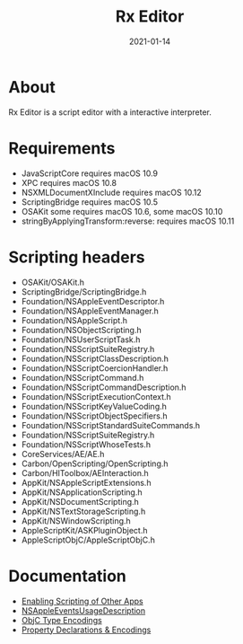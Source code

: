 #+TITLE: Rx Editor
#+DATE: 2021-01-14
#+STARTUP: showall

* About

Rx Editor is a script editor with a interactive interpreter.

* Requirements

- JavaScriptCore requires macOS 10.9
- XPC requires macOS 10.8
- NSXMLDocumentXInclude requires macOS 10.12
- ScriptingBridge requires macOS 10.5
- OSAKit some requires macOS 10.6, some macOS 10.10
- stringByApplyingTransform:reverse: requires macOS 10.11

* Scripting headers

- OSAKit/OSAKit.h
- ScriptingBridge/ScriptingBridge.h
- Foundation/NSAppleEventDescriptor.h
- Foundation/NSAppleEventManager.h
- Foundation/NSAppleScript.h
- Foundation/NSObjectScripting.h
- Foundation/NSUserScriptTask.h
- Foundation/NSScriptSuiteRegistry.h
- Foundation/NSScriptClassDescription.h
- Foundation/NSScriptCoercionHandler.h
- Foundation/NSScriptCommand.h
- Foundation/NSScriptCommandDescription.h
- Foundation/NSScriptExecutionContext.h
- Foundation/NSScriptKeyValueCoding.h
- Foundation/NSScriptObjectSpecifiers.h
- Foundation/NSScriptStandardSuiteCommands.h
- Foundation/NSScriptSuiteRegistry.h
- Foundation/NSScriptWhoseTests.h
- CoreServices/AE/AE.h
- Carbon/OpenScripting/OpenScripting.h
- Carbon/HIToolbox/AEInteraction.h
- AppKit/NSAppleScriptExtensions.h
- AppKit/NSApplicationScripting.h
- AppKit/NSDocumentScripting.h
- AppKit/NSTextStorageScripting.h
- AppKit/NSWindowScripting.h
- AppleScriptKit/ASKPluginObject.h
- AppleScriptObjC/AppleScriptObjC.h

* Documentation

- [[https://developer.apple.com/library/archive/documentation/Miscellaneous/Reference/EntitlementKeyReference/Chapters/EnablingAppSandbox.html#//apple_ref/doc/uid/TP40011195-CH4-SW25][Enabling Scripting of Other Apps]]
- [[https://developer.apple.com/documentation/bundleresources/information_property_list/nsappleeventsusagedescription?language=objc][NSAppleEventsUsageDescription]]
- [[https://developer.apple.com/library/archive/documentation/Cocoa/Conceptual/ObjCRuntimeGuide/Articles/ocrtTypeEncodings.html][ObjC Type Encodings]]
- [[https://developer.apple.com/library/archive/documentation/Cocoa/Conceptual/ObjCRuntimeGuide/Articles/ocrtPropertyIntrospection.html#//apple_ref/doc/uid/TP40008048-CH101-SW1][Property Declarations & Encodings]]
